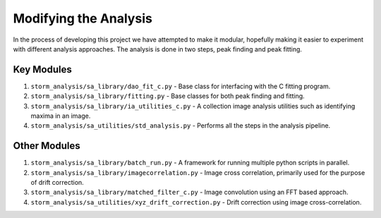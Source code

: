 Modifying the Analysis
======================

In the process of developing this project we have attempted
to make it modular, hopefully making it easier to experiment
with different analysis approaches. The analysis is done in
two steps, peak finding and peak fitting.

Key Modules
-----------

1. ``storm_analysis/sa_library/dao_fit_c.py`` - Base class
   for interfacing with the C fitting program.

2. ``storm_analysis/sa_library/fitting.py`` - Base classes
   for both peak finding and fitting.

3. ``storm_analysis/sa_library/ia_utilities_c.py`` - A collection
   image analysis utilities such as identifying maxima in an image.

4. ``storm_analysis/sa_utilities/std_analysis.py`` - Performs all
   the steps in the analysis pipeline.
      
Other Modules
-------------

1. ``storm_analysis/sa_library/batch_run.py`` - A framework for
   running multiple python scripts in parallel.

2. ``storm_analysis/sa_library/imagecorrelation.py`` - Image cross
   correlation, primarily used for the purpose of drift correction.

3. ``storm_analysis/sa_library/matched_filter_c.py`` - Image convolution
   using an FFT based approach.

4. ``storm_analysis/sa_utilities/xyz_drift_correction.py`` - Drift
   correction using image cross-correlation.
